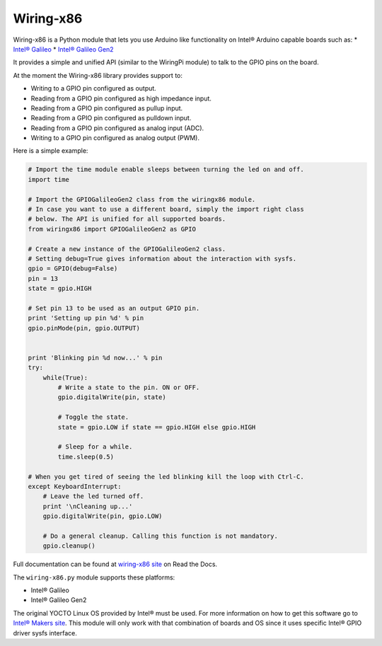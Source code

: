 Wiring-x86
==========

Wiring-x86 is a Python module that lets you use Arduino like functionality on
Intel® Arduino capable boards such as:
*  `Intel® Galileo
<http://www.intel.ie/content/www/ie/en/do-it-yourself/galileo-maker-quark-board.html>`_
* `Intel® Galileo Gen2
<http://www.intel.com/content/www/us/en/do-it-yourself/galileo-maker-quark-board.html>`_ 

It provides a simple and unified API (similar to the WiringPi module) to talk
to the GPIO pins on the board.

.. image:: https://raw.githubusercontent.com/emutex/wiring-x86/master/docs/source/_images/galileo1.jpg

At the moment the Wiring-x86 library provides support to:

-  Writing to a GPIO pin configured as output.
-  Reading from a GPIO pin configured as high impedance input.
-  Reading from a GPIO pin configured as pullup input.
-  Reading from a GPIO pin configured as pulldown input.
-  Reading from a GPIO pin configured as analog input (ADC).
-  Writing to a GPIO pin configured as analog output (PWM).

Here is a simple example:

.. code-block:: python

    # Import the time module enable sleeps between turning the led on and off.
    import time

    # Import the GPIOGalileoGen2 class from the wiringx86 module.
    # In case you want to use a different board, simply the import right class
    # below. The API is unified for all supported boards.
    from wiringx86 import GPIOGalileoGen2 as GPIO

    # Create a new instance of the GPIOGalileoGen2 class.
    # Setting debug=True gives information about the interaction with sysfs.
    gpio = GPIO(debug=False)
    pin = 13
    state = gpio.HIGH

    # Set pin 13 to be used as an output GPIO pin.
    print 'Setting up pin %d' % pin
    gpio.pinMode(pin, gpio.OUTPUT)


    print 'Blinking pin %d now...' % pin
    try:
        while(True):
            # Write a state to the pin. ON or OFF.
            gpio.digitalWrite(pin, state)

            # Toggle the state.
            state = gpio.LOW if state == gpio.HIGH else gpio.HIGH

            # Sleep for a while.
            time.sleep(0.5)

    # When you get tired of seeing the led blinking kill the loop with Ctrl-C.
    except KeyboardInterrupt:
        # Leave the led turned off.
        print '\nCleaning up...'
        gpio.digitalWrite(pin, gpio.LOW)

        # Do a general cleanup. Calling this function is not mandatory.
        gpio.cleanup()

Full documentation can be found at
`wiring-x86 site <http://wiring-x86.readthedocs.org>`_ on Read the Docs.

The ``wiring-x86.py`` module supports these platforms:

* Intel® Galileo
* Intel® Galileo Gen2

The original YOCTO Linux OS provided by Intel® must be used. For more
information on how to get this software go to `Intel® Makers site
<https://communities.intel.com/community/makers>`_. This module will only work
with that combination of boards and OS since it uses specific Intel® GPIO
driver sysfs interface.

